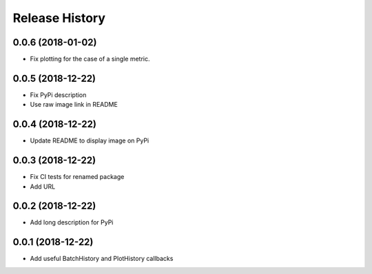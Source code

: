 .. :changelog:

Release History
---------------

0.0.6 (2018-01-02)
++++++++++++++++++
- Fix plotting for the case of a single metric.

0.0.5 (2018-12-22)
++++++++++++++++++

- Fix PyPi description
- Use raw image link in README

0.0.4 (2018-12-22)
++++++++++++++++++

- Update README to display image on PyPi

0.0.3 (2018-12-22)
++++++++++++++++++

- Fix CI tests for renamed package
- Add URL

0.0.2 (2018-12-22)
++++++++++++++++++

- Add long description for PyPi


0.0.1 (2018-12-22)
++++++++++++++++++

- Add useful BatchHistory and PlotHistory callbacks
